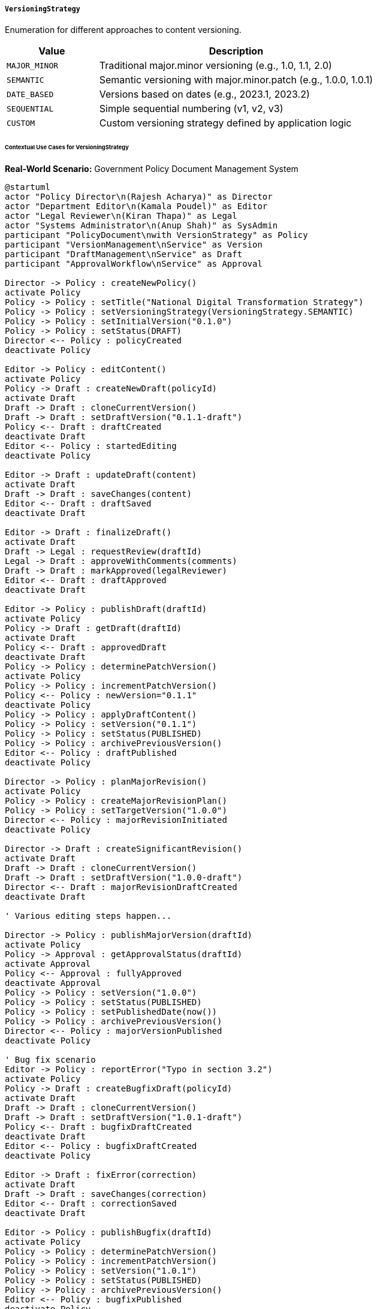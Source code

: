 ===== `VersioningStrategy`
Enumeration for different approaches to content versioning.

[cols="1,3", options="header"]
|===
| Value                 | Description
| `MAJOR_MINOR`         | Traditional major.minor versioning (e.g., 1.0, 1.1, 2.0)
| `SEMANTIC`            | Semantic versioning with major.minor.patch (e.g., 1.0.0, 1.0.1)
| `DATE_BASED`          | Versions based on dates (e.g., 2023.1, 2023.2)
| `SEQUENTIAL`          | Simple sequential numbering (v1, v2, v3)
| `CUSTOM`              | Custom versioning strategy defined by application logic
|===

====== Contextual Use Cases for VersioningStrategy

*Real-World Scenario:* Government Policy Document Management System

[plantuml]
----
@startuml
actor "Policy Director\n(Rajesh Acharya)" as Director
actor "Department Editor\n(Kamala Poudel)" as Editor
actor "Legal Reviewer\n(Kiran Thapa)" as Legal
actor "Systems Administrator\n(Anup Shah)" as SysAdmin
participant "PolicyDocument\nwith VersionStrategy" as Policy
participant "VersionManagement\nService" as Version
participant "DraftManagement\nService" as Draft
participant "ApprovalWorkflow\nService" as Approval

Director -> Policy : createNewPolicy()
activate Policy
Policy -> Policy : setTitle("National Digital Transformation Strategy")
Policy -> Policy : setVersioningStrategy(VersioningStrategy.SEMANTIC)
Policy -> Policy : setInitialVersion("0.1.0")
Policy -> Policy : setStatus(DRAFT)
Director <-- Policy : policyCreated
deactivate Policy

Editor -> Policy : editContent()
activate Policy
Policy -> Draft : createNewDraft(policyId)
activate Draft
Draft -> Draft : cloneCurrentVersion()
Draft -> Draft : setDraftVersion("0.1.1-draft")
Policy <-- Draft : draftCreated
deactivate Draft
Editor <-- Policy : startedEditing
deactivate Policy

Editor -> Draft : updateDraft(content)
activate Draft
Draft -> Draft : saveChanges(content)
Editor <-- Draft : draftSaved
deactivate Draft

Editor -> Draft : finalizeDraft()
activate Draft
Draft -> Legal : requestReview(draftId)
Legal -> Draft : approveWithComments(comments)
Draft -> Draft : markApproved(legalReviewer)
Editor <-- Draft : draftApproved
deactivate Draft

Editor -> Policy : publishDraft(draftId)
activate Policy
Policy -> Draft : getDraft(draftId)
activate Draft
Policy <-- Draft : approvedDraft
deactivate Draft
Policy -> Policy : determinePatchVersion()
activate Policy
Policy -> Policy : incrementPatchVersion()
Policy <-- Policy : newVersion="0.1.1"
deactivate Policy
Policy -> Policy : applyDraftContent()
Policy -> Policy : setVersion("0.1.1")
Policy -> Policy : setStatus(PUBLISHED)
Policy -> Policy : archivePreviousVersion()
Editor <-- Policy : draftPublished
deactivate Policy

Director -> Policy : planMajorRevision()
activate Policy
Policy -> Policy : createMajorRevisionPlan()
Policy -> Policy : setTargetVersion("1.0.0")
Director <-- Policy : majorRevisionInitiated
deactivate Policy

Director -> Draft : createSignificantRevision()
activate Draft
Draft -> Draft : cloneCurrentVersion()
Draft -> Draft : setDraftVersion("1.0.0-draft")
Director <-- Draft : majorRevisionDraftCreated
deactivate Draft

' Various editing steps happen...

Director -> Policy : publishMajorVersion(draftId)
activate Policy
Policy -> Approval : getApprovalStatus(draftId)
activate Approval
Policy <-- Approval : fullyApproved
deactivate Approval
Policy -> Policy : setVersion("1.0.0")
Policy -> Policy : setStatus(PUBLISHED)
Policy -> Policy : setPublishedDate(now())
Policy -> Policy : archivePreviousVersion()
Director <-- Policy : majorVersionPublished
deactivate Policy

' Bug fix scenario
Editor -> Policy : reportError("Typo in section 3.2")
activate Policy
Policy -> Draft : createBugfixDraft(policyId)
activate Draft
Draft -> Draft : cloneCurrentVersion()
Draft -> Draft : setDraftVersion("1.0.1-draft")
Policy <-- Draft : bugfixDraftCreated
deactivate Draft
Editor <-- Policy : bugfixDraftCreated
deactivate Policy

Editor -> Draft : fixError(correction)
activate Draft
Draft -> Draft : saveChanges(correction)
Editor <-- Draft : correctionSaved
deactivate Draft

Editor -> Policy : publishBugfix(draftId)
activate Policy
Policy -> Policy : determinePatchVersion()
Policy -> Policy : incrementPatchVersion()
Policy -> Policy : setVersion("1.0.1")
Policy -> Policy : setStatus(PUBLISHED)
Policy -> Policy : archivePreviousVersion()
Editor <-- Policy : bugfixPublished
deactivate Policy

SysAdmin -> Version : configureSystemWideVersioning()
activate Version
Version -> Version : setDefaultStrategy(VersioningStrategy.SEMANTIC)
Version -> Version : setVersioningRules(rules)
SysAdmin <-- Version : versioningConfigured
deactivate Version

SysAdmin -> Policy : switchVersioningStrategy()
activate Policy
Policy -> Policy : getLatestVersion() // "1.0.1"
Policy -> Policy : convertToStrategyFormat("1.0.1", DATE_BASED)
Policy -> Policy : setVersioningStrategy(VersioningStrategy.DATE_BASED)
Policy -> Policy : setVersion("2023.1")
SysAdmin <-- Policy : strategyUpdated
deactivate Policy
@enduml
----

*Implementation Details:*
The Nepal Ministry of Communications and Information Technology uses VersioningStrategy to manage the lifecycle of official government policies. This implementation ensures proper tracking of policy evolution while maintaining clarity for both internal teams and the public.

Policy Director Rajesh initiates a new National Digital Transformation Strategy document, choosing Semantic Versioning (MAJOR.MINOR.PATCH) as the versioning strategy. This choice is deliberate: major versions (1.0.0) represent significant policy shifts requiring cabinet approval, minor versions (x.1.0) represent substantive changes requiring ministerial approval, and patch versions (x.x.1) represent corrections or clarifications requiring department-level approval.

The initial document is created with version 0.1.0, indicating a pre-release draft. Department Editor Kamala begins working on it, creating a draft version 0.1.1-draft. The "-draft" suffix clearly identifies non-published working versions. After content development, Kamala submits the draft to Legal Reviewer Kiran, who approves it with minor comments.

When published, the system automatically determines the appropriate version increment (patch level for minor edits) and sets the version to 0.1.1. The system archives the previous version (0.1.0) for historical record-keeping but marks 0.1.1 as the current active version.

Later, when the policy requires substantial additions to address emerging technologies, Director Rajesh plans a major revision, targeting version 1.0.0. This indicates the policy will no longer be in draft status (0.x.x) but will become an official released version. This major version requires full cabinet approval, which is tracked through the ApprovalWorkflow service.

After approval, the system publishes version 1.0.0, marking it as the official policy. When Editor Kamala later discovers a typo, the system handles this as a "bugfix" by creating version 1.0.1, which requires only departmental approval since it doesn't change the substantive content.

Eventually, System Administrator Anup decides to switch to a DATE_BASED strategy to align with new ministry guidelines for policy publication. The system converts the current version (1.0.1) to the new format (2023.1), where 2023 represents the year and .1 indicates the first version of that year. All future updates will follow this new pattern (e.g., 2023.2, 2023.3, etc.), while maintaining conversion mappings to the previous semantic versioning for historical continuity.

The system implements several version-specific features:
1. Different approval workflows based on version significance
2. Automated version calculation based on change magnitude
3. Draft versions with special suffixes
4. Version conversion between strategies
5. Complete version history with archived documents
6. Version-specific access controls

*Technical Implementation Example:*
```kotlin
enum class VersioningStrategy {
    MAJOR_MINOR,
    SEMANTIC,
    DATE_BASED,
    SEQUENTIAL,
    CUSTOM;
    
    fun incrementVersion(currentVersion: String, changeType: ChangeType): String {
        return when (this) {
            MAJOR_MINOR -> incrementMajorMinor(currentVersion, changeType)
            SEMANTIC -> incrementSemantic(currentVersion, changeType)
            DATE_BASED -> incrementDateBased(currentVersion, changeType)
            SEQUENTIAL -> incrementSequential(currentVersion)
            CUSTOM -> throw UnsupportedOperationException("Custom versioning requires application logic")
        }
    }
    
    fun formatDraftVersion(version: String): String {
        return when (this) {
            MAJOR_MINOR, SEMANTIC -> "$version-draft"
            DATE_BASED -> "${version}d"
            SEQUENTIAL -> "v${version}-draft"
            CUSTOM -> throw UnsupportedOperationException("Custom versioning requires application logic")
        }
    }
    
    fun convertVersion(version: String, targetStrategy: VersioningStrategy): String {
        // Conversion logic between versioning strategies
        if (this == targetStrategy) return version
        
        return when {
            this == SEMANTIC && targetStrategy == DATE_BASED -> {
                val year = LocalDate.now().year
                val parts = version.split(".")
                val major = parts[0].toInt()
                val minor = if (parts.size > 1) parts[1].toInt() else 0
                
                if (major == 0) {
                    // Pre-release versions
                    "$year.${minor}d"
                } else {
                    // Released versions
                    "$year.$major"
                }
            }
            this == DATE_BASED && targetStrategy == SEMANTIC -> {
                val parts = version.split(".")
                val subversion = parts[1].replace("d", "")
                
                if (version.endsWith("d")) {
                    // Draft version
                    "0.$subversion.0"
                } else {
                    // Released version
                    "1.$subversion.0"
                }
            }
            // Other conversion combinations...
            else -> throw UnsupportedOperationException("Conversion from $this to $targetStrategy not implemented")
        }
    }
    
    private fun incrementMajorMinor(currentVersion: String, changeType: ChangeType): String {
        val parts = currentVersion.split(".")
        val major = parts[0].toInt()
        val minor = if (parts.size > 1) parts[1].toInt() else 0
        
        return when (changeType) {
            ChangeType.MAJOR -> "${major + 1}.0"
            ChangeType.MINOR, ChangeType.PATCH -> "$major.${minor + 1}"
        }
    }
    
    private fun incrementSemantic(currentVersion: String, changeType: ChangeType): String {
        val parts = currentVersion.split(".")
        val major = parts[0].toInt()
        val minor = if (parts.size > 1) parts[1].toInt() else 0
        val patch = if (parts.size > 2) parts[2].toInt() else 0
        
        return when (changeType) {
            ChangeType.MAJOR -> "${major + 1}.0.0"
            ChangeType.MINOR -> "$major.${minor + 1}.0"
            ChangeType.PATCH -> "$major.$minor.${patch + 1}"
        }
    }
    
    private fun incrementDateBased(currentVersion: String, changeType: ChangeType): String {
        val parts = currentVersion.split(".")
        val year = parts[0]
        val sequenceNumber = parts[1].toInt()
        
        // For date-based, we simply increment the sequence number regardless of change type
        // or use the current year if it has changed
        val currentYear = LocalDate.now().year.toString()
        
        return if (year == currentYear) {
            "$year.${sequenceNumber + 1}"
        } else {
            "$currentYear.1"
        }
    }
    
    private fun incrementSequential(currentVersion: String): String {
        // For sequential, we just increment the number regardless of change type
        val number = currentVersion.replace("v", "").toInt()
        return "v${number + 1}"
    }
}

enum class ChangeType {
    MAJOR,   // Breaking changes, significant new features
    MINOR,   // Non-breaking additions/changes
    PATCH    // Bug fixes, typos, clarifications
}
```

*Real-World Application Features:*
1. **Automated Classification**: The system can analyze changes to suggest appropriate version increments.
2. **Version-Based Workflows**: Different approval processes based on version significance.
3. **Version Conversion**: When policies need to change versioning schemes for regulatory compliance.
4. **Notification Rules**: Stakeholders receive notifications based on version significance.
5. **Audit Trails**: All version changes are tracked with complete history.
6. **Timeline View**: Visual representation of policy evolution across versions.
7. **Comparison Tool**: Side-by-side comparison between any two versions.
8. **Version Rollback**: Ability to revert to previous versions if needed.
9. **Branch Management**: Support for experimental policy branches with special version markers.
10. **Version-Based Access Control**: Different access permissions based on version status.
